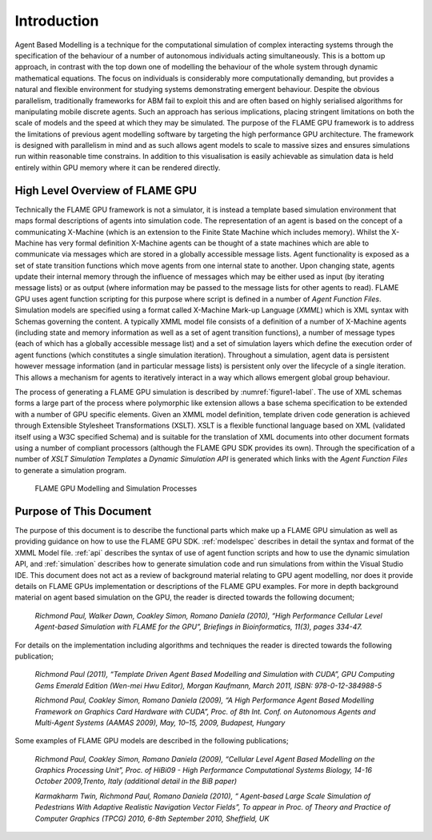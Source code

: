 .. _introduction:

Introduction
============

Agent Based Modelling is a technique for the computational simulation of
complex interacting systems through the specification of the behaviour
of a number of autonomous individuals acting simultaneously. This is a
bottom up approach, in contrast with the top down one of modelling the
behaviour of the whole system through dynamic mathematical equations.
The focus on individuals is considerably more computationally demanding,
but provides a natural and flexible environment for studying systems
demonstrating emergent behaviour. Despite the obvious parallelism,
traditionally frameworks for ABM fail to exploit this and are often
based on highly serialised algorithms for manipulating mobile discrete
agents. Such an approach has serious implications, placing stringent
limitations on both the scale of models and the speed at which they may
be simulated. The purpose of the FLAME GPU framework is to address the
limitations of previous agent modelling software by targeting the high
performance GPU architecture. The framework is designed with parallelism
in mind and as such allows agent models to scale to massive sizes and
ensures simulations run within reasonable time constrains. In addition
to this visualisation is easily achievable as simulation data is held
entirely within GPU memory where it can be rendered directly.

High Level Overview of FLAME GPU
--------------------------------

Technically the FLAME GPU framework is not a simulator, it is instead a
template based simulation environment that maps formal descriptions of
agents into simulation code. The representation of an agent is based on
the concept of a communicating X-Machine (which is an extension to the
Finite State Machine which includes memory). Whilst the X-Machine has
very formal definition X-Machine agents can be thought of a state
machines which are able to communicate via messages which are stored in
a globally accessible message lists. Agent functionality is exposed as a
set of state transition functions which move agents from one internal
state to another. Upon changing state, agents update their internal
memory through the influence of messages which may be either used as
input (by iterating message lists) or as output (where information may
be passed to the message lists for other agents to read). FLAME GPU uses
agent function scripting for this purpose where script is defined in a
number of *Agent Function Files*. Simulation models are specified using
a format called X-Machine Mark-up Language (*XMML*) which is XML syntax
with Schemas governing the content. A typically XMML model file consists
of a definition of a number of X-Machine agents (including state and
memory information as well as a set of agent transition functions), a
number of message types (each of which has a globally accessible message
list) and a set of simulation layers which define the execution order of
agent functions (which constitutes a single simulation iteration).
Throughout a simulation, agent data is persistent however message
information (and in particular message lists) is persistent only over
the lifecycle of a single iteration. This allows a mechanism for agents
to iteratively interact in a way which allows emergent global group
behaviour.

The process of generating a FLAME GPU simulation is described by :numref:`figure1-label`.
The use of XML schemas forms a large part of the process where
polymorphic like extension allows a base schema specification to be
extended with a number of GPU specific elements. Given an XMML model
definition, template driven code generation is achieved through
Extensible Stylesheet Transformations (XSLT). XSLT is a flexible
functional language based on XML (validated itself using a W3C specified
Schema) and is suitable for the translation of XML documents into other
document formats using a number of compliant processors (although the
FLAME GPU SDK provides its own). Through the specification of a number
of *XSLT Simulation Templates* a *Dynamic Simulation API* is generated
which links with the *Agent Function Files* to generate a simulation
program.

.. figure:: /images/figure1.jpg
   :name: figure1-label
   :alt: FLAME GPU Modelling and Simulation Processes
   :width: 100.0%

   FLAME GPU Modelling and Simulation Processes

Purpose of This Document
------------------------

The purpose of this document is to describe the functional parts which
make up a FLAME GPU simulation as well as providing guidance on how to
use the FLAME GPU SDK. :ref:`modelspec` describes in detail the syntax and format of the
XMML Model file. :ref:`api` describes the syntax of use of agent function scripts
and how to use the dynamic simulation API, and :ref:`simulation` describes how to generate
simulation code and run simulations from within the Visual Studio IDE.
This document does not act as a review of background material relating
to GPU agent modelling, nor does it provide details on FLAME GPUs
implementation or descriptions of the FLAME GPU examples. For more in
depth background material on agent based simulation on the GPU, the
reader is directed towards the following document;

    *Richmond Paul, Walker Dawn, Coakley Simon, Romano Daniela (2010),
    “High Performance Cellular Level Agent-based Simulation with FLAME
    for the GPU”, Briefings in Bioinformatics, 11(3), pages 334-47.*

For details on the implementation including algorithms and techniques
the reader is directed towards the following publication;

    *Richmond Paul (2011), “Template Driven Agent Based Modelling and
    Simulation with CUDA”, GPU Computing Gems Emerald Edition (Wen-mei
    Hwu Editor), Morgan Kaufmann, March 2011, ISBN: 978-0-12-384988-5*

    *Richmond Paul, Coakley Simon, Romano Daniela (2009), “A High
    Performance Agent Based Modelling Framework on Graphics Card
    Hardware with CUDA”, Proc. of 8th Int. Conf. on Autonomous Agents
    and Multi-Agent Systems (AAMAS 2009), May, 10–15, 2009, Budapest,
    Hungary*

Some examples of FLAME GPU models are described in the following
publications;

    *Richmond Paul, Coakley Simon, Romano Daniela (2009), “Cellular
    Level Agent Based Modelling on the Graphics Processing Unit”, Proc.
    of HiBi09 - High Performance Computational Systems Biology, 14-16
    October 2009,Trento, Italy (additional detail in the BiB paper)*

    *Karmakharm Twin, Richmond Paul, Romano Daniela (2010), “
    Agent-based Large Scale Simulation of Pedestrians With Adaptive
    Realistic Navigation Vector Fields”, To appear in Proc. of Theory
    and Practice of Computer Graphics (TPCG) 2010, 6-8th September 2010,
    Sheffield, UK*
